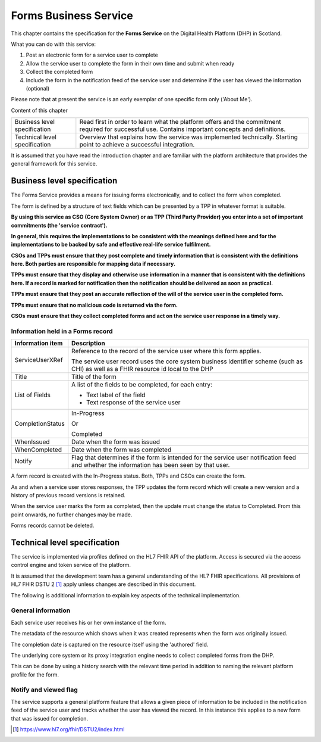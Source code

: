 **********************
Forms Business Service
**********************

This chapter contains the specification for the **Forms Service** on
the Digital Health Platform (DHP) in Scotland.

What you can do with this service:

1. Post an electronic form for a service user to complete

2. Allow the service user to complete the form in their own time and
   submit when ready

3. Collect the completed form

4. Include the form in the notification feed of the service user and
   determine if the user has viewed the information (optional)

Please note that at present the service is an early exemplar of one
specific form only ('About Me').

Content of this chapter 

+-----------------------------------+-----------------------------------+
| Business level specification      | Read first in order to learn what |
|                                   | the platform offers and the       |
|                                   | commitment required for           |
|                                   | successful use. Contains          |
|                                   | important concepts and            |
|                                   | definitions.                      |
+-----------------------------------+-----------------------------------+
| Technical level specification     | Overview that explains how the    |
|                                   | service was implemented           |
|                                   | technically. Starting point to    |
|                                   | achieve a successful integration. |
+-----------------------------------+-----------------------------------+

It is assumed that you have read the introduction chapter and are 
familiar with the platform architecture that provides the general 
framework for this service. 

Business level specification
============================

The Forms Service provides a means for issuing forms electronically, and
to collect the form when completed.

The form is defined by a structure of text fields which can be presented
by a TPP in whatever format is suitable.

**By using this service as CSO (Core System Owner) or as TPP (Third
Party Provider) you enter into a set of important commitments (the
'service contract').**

**In general, this requires the implementations to be consistent with
the meanings defined here and for the implementations to be backed by
safe and effective real-life service fulfilment.**

**CSOs and TPPs must ensure that they post complete and timely
information that is consistent with the definitions here. Both parties
are responsible for mapping data if necessary.**

**TPPs must ensure that they display and otherwise use information in a
manner that is consistent with the definitions here. If a record is
marked for notification then the notification should be delivered as
soon as practical.**

**TPPs must ensure that they post an accurate reflection of the will of
the service user in the completed form.**

**TPPs must ensure that no malicious code is returned via the form.**

**CSOs must ensure that they collect completed forms and act on the
service user response in a timely way.**

Information held in a Forms record
----------------------------------

+-----------------------------------+-----------------------------------+
| **Information item**              | **Description**                   |
+===================================+===================================+
| ServiceUserXRef                   | Reference to the record of the    |
|                                   | service user where this form      |
|                                   | applies.                          |
|                                   |                                   |
|                                   | The service user record uses the  |
|                                   | core system business identifier   |
|                                   | scheme (such as CHI) as well as a |
|                                   | FHIR resource id local to the DHP |
+-----------------------------------+-----------------------------------+
| Title                             | Title of the form                 |
+-----------------------------------+-----------------------------------+
| List of Fields                    | A list of the fields to be        |
|                                   | completed, for each entry:        |
|                                   |                                   |
|                                   | -  Text label of the field        |
|                                   |                                   |
|                                   | -  Text response of the service   |
|                                   |    user                           |
+-----------------------------------+-----------------------------------+
| CompletionStatus                  | In-Progress                       |
|                                   |                                   |
|                                   | Or                                |
|                                   |                                   |
|                                   | Completed                         |
+-----------------------------------+-----------------------------------+
| WhenIssued                        | Date when the form was issued     |
+-----------------------------------+-----------------------------------+
| WhenCompleted                     | Date when the form was completed  |
+-----------------------------------+-----------------------------------+
| Notify                            | Flag that determines if the form  |
|                                   | is intended for the service user  |
|                                   | notification feed and whether the |
|                                   | information has been seen by that |
|                                   | user.                             |
+-----------------------------------+-----------------------------------+

A form record is created with the In-Progress status. Both, TPPs and
CSOs can create the form.

As and when a service user stores responses, the TPP updates the form
record which will create a new version and a history of previous record
versions is retained.

When the service user marks the form as completed, then the update must
change the status to Completed. From this point onwards, no further
changes may be made.

Forms records cannot be deleted.

Technical level specification
=============================

The service is implemented via profiles defined on the HL7 FHIR API of
the platform. Access is secured via the access control engine and token
service of the platform.

It is assumed that the development team has a general understanding of
the HL7 FHIR specifications. All provisions of HL7 FHIR DSTU 2 [1]_
apply unless changes are described in this document.

The following is additional information to explain key aspects of the
technical implementation.

General information
-------------------

Each service user receives his or her own instance of the form.

The metadata of the resource which shows when it was created represents
when the form was originally issued.

The completion date is captured on the resource itself using the
'authored' field.

The underlying core system or its proxy integration engine needs to
collect completed forms from the DHP.

This can be done by using a history search with the relevant time period
in addition to naming the relevant platform profile for the form.

Notify and viewed flag
----------------------

The service supports a general platform feature that allows a given
piece of information to be included in the notification feed of the
service user and tracks whether the user has viewed the record. 
In this instance this applies to a new form
that was issued for completion.

.. [1]
   https://www.hl7.org/fhir/DSTU2/index.html
